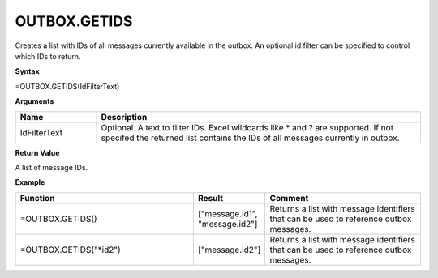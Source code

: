 OUTBOX.GETIDS
-----------------------------

Creates a list with IDs of all messages currently available in the outbox. An optional id filter can be specified to control which IDs to return.

**Syntax**

=OUTBOX.GETIDS(IdFilterText)

**Arguments**

.. list-table::
   :widths: 20 80
   :header-rows: 1

   * - Name
     - Description
   * - IdFilterText
     - Optional. A text to filter IDs. Excel wildcards like * and ? are supported. If not specifed the returned list contains the IDs of all messages currently in outbox.

**Return Value**

A list of message IDs.

**Example**

.. list-table::
   :widths: 45 15 40
   :header-rows: 1

   * - Function
     - Result
     - Comment
   * - =OUTBOX.GETIDS()
     - ["message.id1", "message.id2"]
     - Returns a list with message identifiers that can be used to reference outbox messages.
   * - =OUTBOX.GETIDS("*id2")
     - ["message.id2"]
     - Returns a list with message identifiers that can be used to reference outbox messages.


